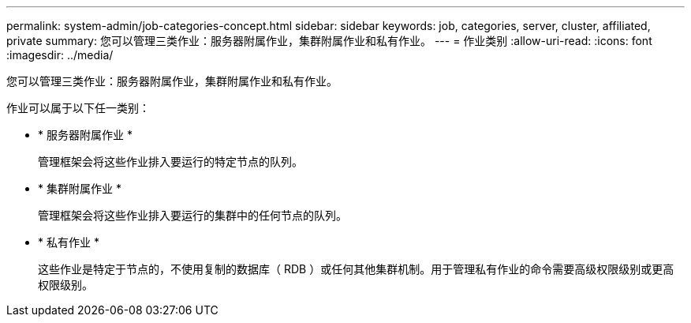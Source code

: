 ---
permalink: system-admin/job-categories-concept.html 
sidebar: sidebar 
keywords: job, categories, server, cluster, affiliated, private 
summary: 您可以管理三类作业：服务器附属作业，集群附属作业和私有作业。 
---
= 作业类别
:allow-uri-read: 
:icons: font
:imagesdir: ../media/


[role="lead"]
您可以管理三类作业：服务器附属作业，集群附属作业和私有作业。

作业可以属于以下任一类别：

* * 服务器附属作业 *
+
管理框架会将这些作业排入要运行的特定节点的队列。

* * 集群附属作业 *
+
管理框架会将这些作业排入要运行的集群中的任何节点的队列。

* * 私有作业 *
+
这些作业是特定于节点的，不使用复制的数据库（ RDB ）或任何其他集群机制。用于管理私有作业的命令需要高级权限级别或更高权限级别。


